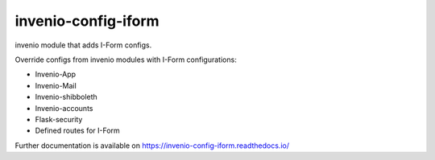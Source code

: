 ..
    Copyright (C) 2020-2021 Graz University of Technology.

    invenio-config-iform is free software; you can redistribute it and/or
    modify it under the terms of the MIT License; see LICENSE file for more
    details.

=======================
 invenio-config-iform
=======================

.. image:: https://github.com/Cian-H/invenio-config-iform/workflows/CI/badge.svg
        :target: https://github.com/Cian-H/invenio-config-iform/actions

.. image:: https://img.shields.io/pypi/dm/invenio-config-iform.svg
        :target: https://pypi.python.org/pypi/invenio-config-iform

.. image:: https://img.shields.io/github/tag/Cian-H/invenio-config-iform.svg
        :target: https://github.com/Cian-H/invenio-config-iform/releases

.. image:: https://img.shields.io/github/license/Cian-H/invenio-config-iform.svg
        :target: https://github.com/Cian-H/invenio-config-iform/blob/master/LICENSE

.. image:: https://readthedocs.org/projects/invenio-config-iform/badge/?version=latest
        :target: https://invenio-config-iform.readthedocs.io/en/latest/?badge=latest

.. image:: https://img.shields.io/coveralls/mb-wali/invenio-config-iform.svg
        :target: https://coveralls.io/r/mb-wali/invenio-config-iform

.. image:: https://img.shields.io/badge/code%20style-black-000000.svg
        :target: https://github.com/psf/black

invenio module that adds I-Form configs.

Override configs from invenio modules with I-Form configurations:

* Invenio-App
* Invenio-Mail
* Invenio-shibboleth
* Invenio-accounts
* Flask-security
* Defined routes for I-Form

Further documentation is available on
https://invenio-config-iform.readthedocs.io/
